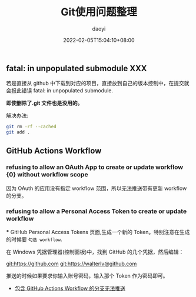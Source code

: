 #+title: Git使用问题整理
#+subtitle: 
#+Author: daoyi
#+date: 2022-02-05T15:04:10+08:00
#+comment: true
#+tags[]: 
#+categories[]: git



** fatal: in unpopulated submodule XXX

若是直接从 github 中下载到对应的项目，直接放到自己的版本控制中，在提交就会报此错误 fatal: in unpopulated submodule.

*即使删除了.git 文件也是没用的。*

解决办法:

#+BEGIN_SRC sh
git rm -rf --cached
git add .
#+END_SRC

** GitHub Actions Workflow

*** refusing to allow an OAuth App to create or update workflow {0} without workflow scope

因为 OAuth 的应用没有指定 workflow 范围，所以无法推送带有更新 workflow 的分支。

*** refusing to allow a Personal Access Token to create or update workflow

***
GitHub Personal Access Tokens 页面,生成一个新的 Token。特别注意在生成的时候要 =勾选 workflow=.

在 Windows 凭据管理器(控制面板\所有控制面板项\凭据管理器)中，找到 GitHub 的几个凭据，然后编辑：

git:https://github.com
git:https://walterlv@github.com

推送的时候如果要求你输入账号密码，输入那个 Token 作为密码即可。

- [[https://blog.walterlv.com/post/github-push-failed-without-workflow-scope.html][包含 GitHub Actions Workflow 的分支无法推送]]

  

